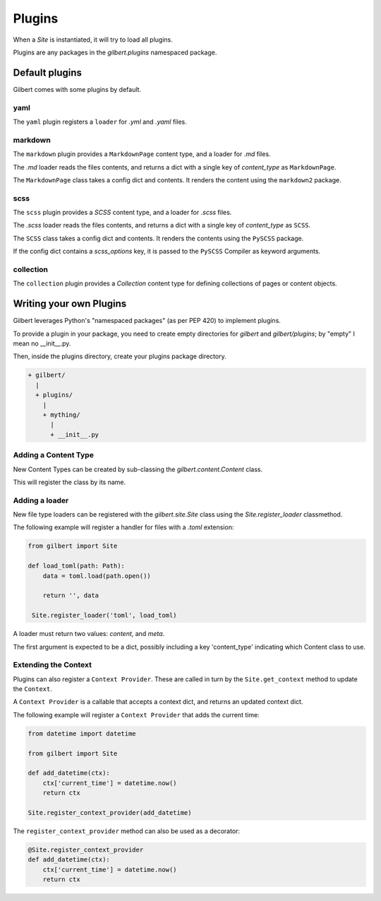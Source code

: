 *******
Plugins
*******

When a `Site` is instantiated, it will try to load all plugins.

Plugins are any packages in the `gilbert.plugins` namespaced package.


Default plugins
===============

Gilbert comes with some plugins by default.

yaml
----

The ``yaml`` plugin registers a ``loader`` for `.yml` and `.yaml` files.

markdown
--------

The ``markdown`` plugin provides a ``MarkdownPage`` content type, and a loader
for `.md` files.

The `.md` loader reads the files contents, and returns a dict with a single key
of `content_type` as ``MarkdownPage``.

The ``MarkdownPage`` class takes a config dict and contents. It renders the
content using the ``markdown2`` package.

scss
----

The ``scss`` plugin provides a `SCSS` content type, and a loader for `.scss`
files.

The `.scss` loader reads the files contents, and returns a dict with a single
key of `content_type` as ``SCSS``.

The ``SCSS`` class takes a config dict and contents. It renders the contents
using the ``PySCSS`` package.

If the config dict contains a `scss_options` key, it is passed to the
``PySCSS`` Compiler as keyword arguments.

collection
----------

The ``collection`` plugin provides a `Collection` content type for defining
collections of pages or content objects.


Writing your own Plugins
========================

Gilbert leverages Python's "namespaced packages" (as per PEP 420) to implement
plugins.

To provide a plugin in your package, you need to create empty directories for
`gilbert` and `gilbert/plugins`; by "empty" I mean no __init__.py.

Then, inside the plugins directory, create your plugins package directory.

.. code-block:: sh

   + gilbert/
     |
     + plugins/
       |
       + mything/
         |
         + __init__.py

Adding a Content Type
---------------------

New Content Types can be created by sub-classing the `gilbert.content.Content`
class.

This will register the class by its name.

Adding a loader
---------------

New file type loaders can be registered with the `gilbert.site.Site` class
using the `Site.register_loader` classmethod.

The following example will register a handler for files with a `.toml`
extension:

.. code-block:: python

   from gilbert import Site

   def load_toml(path: Path):
       data = toml.load(path.open())

       return '', data

    Site.register_loader('toml', load_toml)

A loader must return two values: `content`, and `meta`.

The first argument is expected to be a dict, possibly including a key
'content_type' indicating which Content class to use.

Extending the Context
---------------------

Plugins can also register a ``Context Provider``. These are called in turn by
the ``Site.get_context`` method to update the ``Context``.

A ``Context Provider`` is a callable that accepts a context dict, and returns
an updated context dict.

The following example will register a ``Context Provider`` that adds the
current time:

.. code-block:: python

    from datetime import datetime

    from gilbert import Site

    def add_datetime(ctx):
        ctx['current_time'] = datetime.now()
        return ctx

    Site.register_context_provider(add_datetime)

The ``register_context_provider`` method can also be used as a decorator:

.. code-block:: python

    @Site.register_context_provider
    def add_datetime(ctx):
        ctx['current_time'] = datetime.now()
        return ctx
